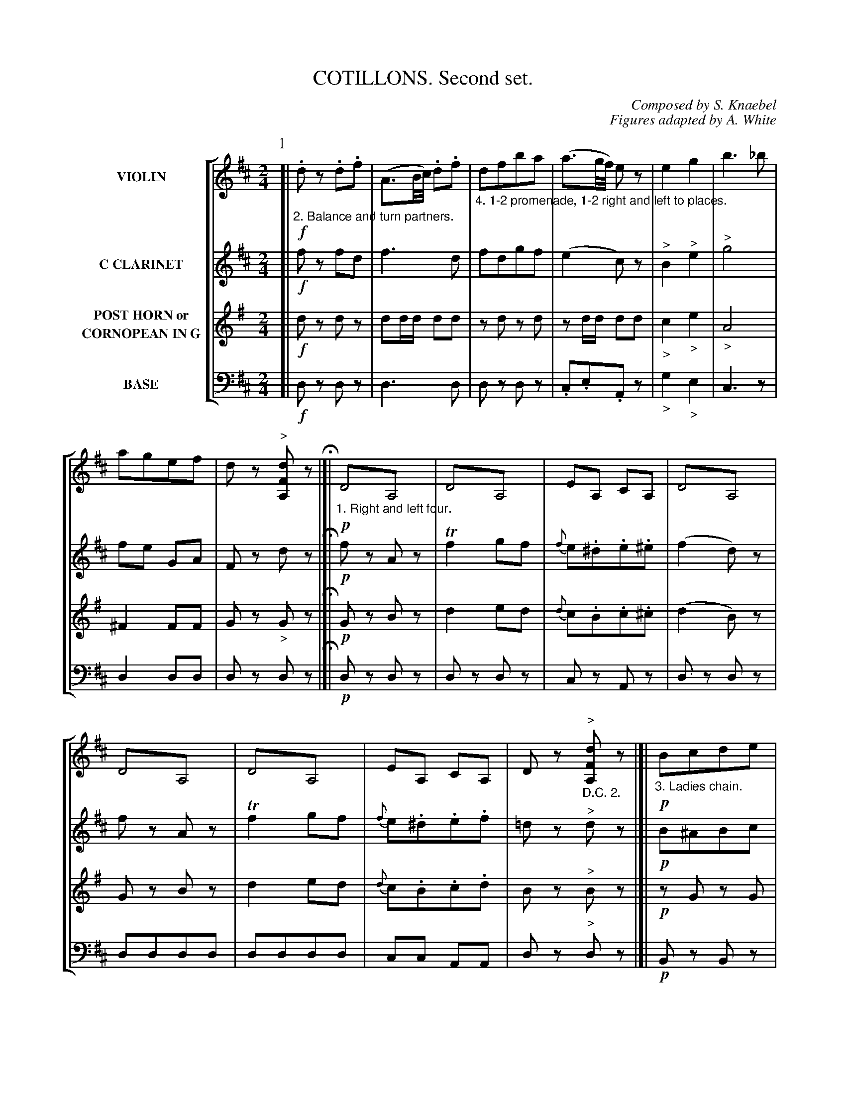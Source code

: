 X: 0321
T: COTILLONS. Second set.
C: Composed by S. Knaebel
C: Figures adapted by A. White
B: Oliver Ditson "The Boston Collection of Instrumental Music" 1910 p.32-37
F: http://conquest.imslp.info/files/imglnks/usimg/8/8f/IMSLP175643-PMLP309456-bostoncollection00bost_bw.pdf
%: 2012 John Chambers <jc:trillian.mit.edu>
V: 1 nm="VIOLIN"
V: 2 nm="C CLARINET"
V: 3 nm="POST HORN or\nCORNOPEAN IN G"
V: 4 clef=bass middle=d nm="BASE"
%%staves [1 2 3 4]
M: 2/4
L: 1/16
K: D
P: 1
% -------------------------
V: 1
K: D
[|\
%"^p32s1v1"
"_2. Balance and turn partners."\
!f!.d2z2 .d2.f2 | (A3B/c/) .d2.f2 |\
"_4. 1-2 promenade, 1-2 right and left to places."\
d2f2b2a2 | (a3g/f/) e2z2 |\
e4 g4 | b6 _b2 | a2g2e2f2 | d2z2 "^>"[d2F2A,2]z2 H|]|\
"_1. Right and left four."\
!p!D4!trem1!A,4 | D4!trem1!A,4 | E2A,2 C2A,2 |\
%"^p32s2v1"
D4!trem1!A,4 |
D4!trem1!A,4 | D4!trem1!A,4 | E2A,2 C2A,2 | D2z2 "_D.C. 2.""^>"[d2F2A,2]z2 |[|\
"_3. Ladies chain."\
!p!B2c2d2e2 | f4 d2f2 | g4 d2g2 | f4 d2b2 |\
B4 d2c2 | d2c2d2g2 | f2e2d2c2 | B2z2 "_D.C. 4.""_>"[b2B2D2]z2 |]
% -------------------------
V: 2
K: D
[|\
%"^p32s1v2"
!f!f2z2 f2d2 | f6 d2 | f2d2g2f2 | (e4 c2)z2 |\
"^>"B4 "^>"e4 | "^>"g8 | f2e2 G2A2 | F2z2 d2z2 H|]|\
!p!f2z2 A2z2 | Tf4 g2f2 | {f}e2.^d2.e2.^e2 |
%"^p32s2v2"
(f4 d2)z2 |
f2z2 A2z2 | Tf4 g2f2 | {f}e2.^d2.e2.f2 | =d2z2 "^>"d2z2 |[|\
!p!B2^A2B2c2 | (d4 B2)z2 | Td8- | d8- |\
d2 B4 ^A2 | B2^A2B2e2 | d2c2B2^A2 | B2z2 B2z2 |]
% -------------------------
V: 3
K: G
[|\
%"^p32s1v3"
!f!d2z2 d2z2 | d2dd d2d2 | z2d2 z2d2 | z2dd d2d2 |\
"_>"c4 "_>"e4 | "_>"A8 | ^F4 F2F2 | G2z2 "_>"G2z2 H|]|\
!p!G2z2 B2z2 | d4 e2d2 | {d}c2.B2.c2.^c2 |
%"^p32s2v3"
(d4 B2)z2 |
G2z2 B2z2 | d4 e2d2 | {d}c2.B2.c2.d2 | B2z2 "^>"B2z2 |[|\
!p!z2G2 z2G2 | z2G2 z2G2 | z2G2 z2G2 | z2G2 z2G2 |\
z2G2 z2G2 | z2G2 z2G2 | z2 E4 A2 | G2z2 "^>"G2z2 |]
% -------------------------
V: 4
K: D
[|\
%"^p32s1v4"
!f!d2z2 d2z2 | d6 d2 | d2z2 d2z2 | .c2.e2.A2z2 |\
"_>"g4 "_>"e4 | c6z2 | d4 d2d2 | d2z2 d2z2 H|]|\
!p!d2z2 d2z2 | d2z2 d2z2 | c2z2 A2z2 |
%"^p32s2v4"
d2z2 d2z2 |\
d2d2d2d2 | d2d2d2d2 | c2c2 A2A2 | d2z2 "^>"d2z2 |[|\
!p!B2z2 B2z2 | B2z2 B2z2 | B2z2 B2z2 | B2z2 B2z2 |\
B2z2 B2z2 | B2g2f2e2 | f4 f2f2 | B2z2 "^>"B2z2 |]
% ------------------------- -------------------------
P: 2
% ------------------------- -------------------------
V: 1
M: 6/8
L: 1/8
K: D
[|!p!\
%"^p33s1v1"
"_3. Balance and turn partners."\
Adf a2b | a2d' fdb | c2b (ba).^g | b3 afd |\
!f!cBA efg | fed fba | ege cBA | def d2z H|]
%"^p33s2v1"
[K:G]!p!|:\
"_1. First two forward and back, cross over."\
"_2. Chasse de chasse,   cross back."\
G,B,D G,B,D | G,B,D G,B,D | G,B,D G,B,D | G,B,D CDF |\
G,B,D G,B,D | CEA CEA | B,DG A,DF | G,DB, "_D.C. 3."G,2z :|
% -------------------------
V: 2
M: 6/8
L: 1/8
N: The high notes in bars 29-31 are written in small notes; they're presumably alternatives.
K: D
[|!p!\
%"^p33s1v2"
f2d f2g | f3 a2g | e2g gfe | (^e3 f2)z |\
!f!e3 cde | def agf | gzc edc | def d2z H|]
K: G
%"^p33s2v2"
!p!|:\
BzG Bze | dzb g3 | BzG Bzd | dcB A3 |\
BzG Bzg | ez^g azc' | dzb cza | ab.f g2z :|
% -------------------------
V: 3
M: 6/8
L: 1/8
K: G
[|!p!\
%"^p33s1v3"
G3 G3 | zG/G/G GGG | d3 d3 | G2G G2z |\
!f!d3 zd/d/d | d3 zd/d/d | dd/d/d ddd | Bcd B2z H|]
N: Part 2, phrase 3: Voice 3 is marked K:G; it's obviously K:C.
K: C
%"^p33s2v3"
!p!|:\
czG cz=f | ezc e3 | czG cze | edc B3 |\
czG cze | fze fzd | czc BzB | czc c2z :|
% -------------------------
V: 4
M: 6/8
L: 1/8
K: D
[|!p!\
%"^p33s1v4"
!/!d6 | !/!d6 | A2z c3 | dfa d'2z |\
!f!a2z A2z | d2z d2z | A2z a2z | dzd d2z H|]
K: G
%"^p33s2v4"
!p!|:\
gzg gzg | gzg gzg | gzg gzg | dzd dzd |\
gzg gzg | c'2z czc | d2z d2z | gdB G2z :|
% ------------------------- -------------------------
P: 3
%M: 2/4
%L: 1/16
%K: D
% -------------------------
V: 1
M: 2/4
L: 1/16
K: D
[|!p!\
%"^p34s1v1"
"_2. Lead up to the couples on the right, chassez out and form two lines."\
"_4. All forward and back, all turn partners to places."\
A2Tf2 A2Tf2 | a2de f4 | (fe)e2 (fe)e2 | B4 A4 |\
A2Tf2 A2Tf2 | a2de f4 | e2ba aegf | d6 z2 H|]|!f!\
"_1. First four forward and back, back to back."\
.B2.c2 d3^A | .B2.c2 d3^A | B2.c2.d2.e2 | f8 |
%"^p34s2v1"
g2f2 e2g2 | f4 b4 | f2e2d2c2 | "_D.C. 2."B4 z4 |]|[K:G]!p!\
[D2B,2][D2B,2] [D2B,2][E2C2] | [D2B,2][D2B,2] [D2B,2][E2C2] | D2D2 [D2C2][D2C2] | [D2B,2][D2B,2] [D4A,4] |\
[D2B,2][D2B,2] [D2B,2][E2C2] | [D2B,2][D2B,2] [D2B,2][E2C2] | D2E2 D2[D2C2] | [D2B,2][D2B,2] "_D.C. 4."[D2B,2]z2 |]
% -------------------------
V: 2
M: 2/4
L: 1/16
K: D
[|!p!\
%"^p34s1v2"
z2d2 z2d2 | z2dd d2d2 | z2g2 z2g2 | g4 f4 |\
z2d2 z2d2 | z2dd d2d2 | g4 g2e2 | f6 z2 H|]|\
!f!d2e2 f4 | d2e2 f4 | d2c2B2B2 | ^A8 |
%"^p34s2v2"
e8 | d8 | d2c2B2^A2 | B4 z4 |]|[K:G]!p!\
BDGB dBce | BDGB dBce | dbdb caca | BgdB A4 |\
BDGB dBce | BDGB dBce | (db)(ca) (Bg)(Af) | (ag)dB G4 |]
% -------------------------
V: 3
M: 2/4
L: 1/16
K: G
[|!p!\
%"^p34s1v3"
z2d2 z2d2 | z2dd d2d2 | z2d2 z2d2 | z2GG G2G2 |\
z2d2 z2d2 | z2dd d2d2 | ^f4 f2f2 | g6 z2 H|]|\
!f!E2E2E2z2 | E2E2E2z2 | E2F2G2A2 | B2BBB2z2 |
%"^p34s2v3"
c2B2A2c2 | B4 e4 | z2c2 z2A2 | G4 z4 |]|[K:C]!p!\
c4 z2c2 | c4 z2c2 | z2c2 z2c2 | c2c2 B4 |\
c4 z2c2 | c4 z2c2 | z2 c4 B2 | c2c2c2z2 |]
% -------------------------
V: 4
M: 2/4
L: 1/16
N: MS has K:D for part 2, 3rd phrase; obviously a typo.
K: D
[|!p!\
%"^p34s1v4"
d2z2 d2z2 | d4 z4 | c2z2 c2z2 | d2d2d2d2 |\
d2z2 d2z2 | d4 z4 | A2c2e2a2 | d2A2d2z2 H|]|\
!f!B2B2B2z2 | B2B2B2z2 | B2z2 g2z2 | f8 |
%"^p34s2v4"
e2f2g2e2 | f4 g4 | e4 f2f2 | B4 z4 |]|[K:G]!p!\
g2g2g2g2 | g2g2g2c'2 | b2b2 a2a2 | g2g2 d4 |\
g2g2g2g2 | g2g2g2c'2 | b2c'2 d'2d2 | g2G2g2z2 |]
% ------------------------- -------------------------
P: 4
% -------------------------
V: 1
M: 6/8
L: 1/8
K: D
[|!p!\
%"^p35s1v1"
[FA,]z[FA,] [FA,]z[FA,] | [FA,]z[FA,] [FA,]z[FA,] | [FA,]z[FA,] [FA,]z[FA,] | [FA,]z[FA,] [FA,]z[FA,] |\
[GA,]z[GA,] [GA,]z[GA,] | [FA,]z[FA,] [FA,]z[FA,] | [EA,]z[EA,] [GA,]z[GA,] | [FA,]z[FA,] [F2A,2]z H|]|\
%"^p35s2v1"
"_1. First two right hand across, left hand back and form a line."\
!f!\
e2f g2a | f3 fed | c3 cBA | (df).b a3 |
e2f g2a | b2a "_>"d'3 | aef gfe | d3- "_D.C. 2."d2z |]|\
[K:G]\
%"^p36s1v1"
"_Forward and back two, 1-2 promenade."\
!p!\
[DB,][DB,][DB,] [DB,][DB,][DB,] | [DB,][DB,][DB,] [DB,][DB,][DB,] |\
[DB,][DB,][DB,] [DB,][DB,][DB,] | [DB,][DB,][DB,] [DB,][DB,][DB,] |\
[D2C2]z [D3C3] | [D2B,2]z [G3B,3] | [DA,][DA,][DA,] [DA,][DA,][DA,] | [DB,][DB,][DB,] "_D.C. 4"[D2B,2]z |]
% -------------------------
V: 2
M: 3/8
L: 1/8
K: D
[|!p!\
%"^p35s2v2"
"_2. Balance in line, 1-2 promenade."f2d A2f | (a3 d')zf |\
"_4. Forward and back four, 1-2 right and left to places."(ad').f (ad').f | a3- a.g.f |\
!p!\
^d3 egf | c3 dcB | ABA EGF | D3- D2z H|]|\
%"^p35s2v2"
!f!\
c2d e2c |  d3 agf | e3 (ed)c | (fd)g f3 |\
c2d e2c | g2f "^>"^f3 | ^fa2 (ba).g | f3- f2z |]|\
[K:G]\
%"^p36s1v2"
!p!\
dze dzb | azg fzg | dze dzb | azg fzg |\
azd "_>"d'3 | bzg "_>"d'3 | c'ba {g}f.e.f | g3- g2z |]
% -------------------------
V: 3
M: 6/8
L: 1/8
K: G
%"^p35s1v3"
[|!p!\
GzG GzG | GzG GzG | GzG GzG | GzG GzG |\
d2z F2z | G2z B2z | c2z F2z | GzG G2z H|]|\
%"^p35s2v3"
!f!\
d6 | zd/d/d ddd | zdd zdd | zd/d/d ddd |\
d6 | d2d "^>"e3 | zd/d/d ddd | d3- d2z |]|\
[K:C]\
%"^p36s1v3"
!p!\
GzA Gze | dzc Bzc | GzA Gze | dzc Bzc |\
dzG "_>"g3 | ezc "_>"g3 | =fed {c}BAB | cGe c2z |]
% -------------------------
V: 4
M: 6/8
L: 1/8
K: D
[|!p!\
%"^p35s1v4"
dzd dzd | dzd dzd | dzd dzd | dzd dzd |\
c2z A2z | d2z d2z | c2z A2z | dfa d2z H|]|\
%"^p35s2v4"
!f!\
A2z A2z | d2z d2z | a2z a2z | d2z d2z |\
A2z A2z | d2z "^>"^g3 | a2z a2z | dfa d2z |]|\
[K:G]\
%"^p36s1v4"
!p!\
ggg ggg | ggg ggg | ggg ggg | ggg ggg |\
f2z "^>"f3 | g2z "^>"g3 | d2z d'2z | gbd' g2z |]
% ------------------------- -------------------------
P: 5
% -------------------------
V: 1
M: 2/4
L: 1/8
K: D
[|!p!\
%"^p36s2v1"
"_2. Balance at the corners, turn partners."\
A>B A>B | A>f d2 |\
"_4. All Promenade."\
A>B A>B | A>f d2 |\
(3cd^d "^>"e2 | (3de^e "^>"f2 | a>g f>e | dz [dFA,]z H|]|\
%"^p37s1v1"
"_1. Forward and back four, four hands round."\
!p!\
c>A ^G>A | d>A ^G>A | e>A ^G>A | (f2 d2) |
!f!g>e ^d>e | f>d c>d | e>A f>e | dz "_D.C. 2."[dFA,]z |]|\
[K:G]\
%"^p37s2v1"
!p!\
[DG,]z [DG,]z | [DG,]z [DG,]z | [DA,]z [DA,]z | [DG,]z [DG,]z |\
[DG,]z [DG,]z | [DG,]z [DG,]z | [DA,]z [DC]z | [DB,]z "_D.C. 4."[DB,]z |]
% -------------------------
V: 2
M: 2/4
L: 1/8
K: D
[|!p!\
%"^p__s_v2"
fz fz | fz fz | fz fz | fz fz |\
ez "^>"g2 | fz "^>"a2 | f>e (3dAG | Fz dz H|]|\
%"^p37s1v2"
!p!\
ez "_CRES."ez | fz fz | gz gz | (a2 f2) |\
!f!e2 a2- | a2 f2 | g4 | fz fz |]|\
[K:G]\
%"^p37s2v2"
"_3. Ladies grand chain."\
!p!\
B>c B>c | B>d d>g | f>g a>d | ("_>"b2 g)z |\
B>c B>c | B>d d>g | f>g b>a | gz gz |]
% -------------------------
V: 3
M: 2/4
L: 1/8
K: G
[|!p!\
%"^p__s_v3"
Gz Gz | Gz Gz | Gz Gz | Gz Gz |\
dz "^>"d2 | Gz "^>"G2 | ^Fz F>F | Gz Gz H|]|\
%"^p37s1v3"
!p!z2 "_CRES."^F2 | z2 G2 | z2 A2 | zG/G/ GG |\
!f!dz dz | dz dz | zd/d/ dF | Gz Gz |]|\
[K:C]\
%"^p37s2v3"
!p!\
G>A G>A | G>e e>c | d>e =f>d | ("_>"g2 e)z |\
G>A G>A | G>e e>c | d>c B>B | cz cz |]
% -------------------------
V: 4
M: 2/4
L: 1/8
K: D
[|!p!\
%"^p__s_v4"
dz dz | dz dz | dz dz | dz dz |\
Az az | dz dz | Az Az | dz dz H|]|\
%"^p37s1v4"
!p!Az "_CRES."Az | Az Az | Az Az | d2 z2 |\
!f!cz cz | dz dz | cz Az | dz dz |]|\
[K:G]\
%"^p37s2v4"
!p!\
gz gz | gz gz | dz dz | gz gz |\
gz gz | gz gz | dz dz | gz gz |]
